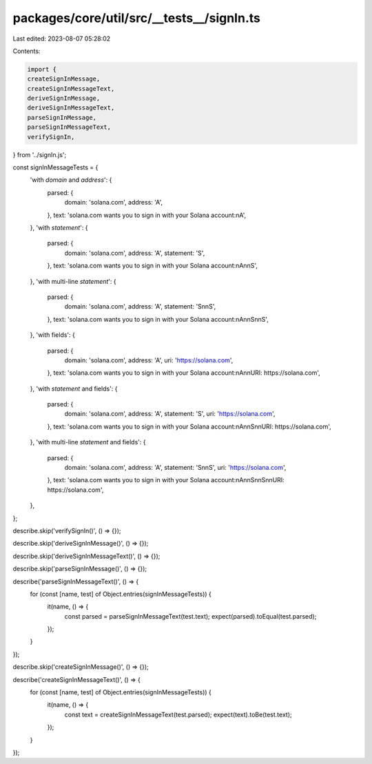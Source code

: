 packages/core/util/src/__tests__/signIn.ts
==========================================

Last edited: 2023-08-07 05:28:02

Contents:

.. code-block:: ts

    import {
    createSignInMessage,
    createSignInMessageText,
    deriveSignInMessage,
    deriveSignInMessageText,
    parseSignInMessage,
    parseSignInMessageText,
    verifySignIn,
} from '../signIn.js';

const signInMessageTests = {
    'with `domain` and `address`': {
        parsed: {
            domain: 'solana.com',
            address: 'A',
        },
        text: 'solana.com wants you to sign in with your Solana account:\nA',
    },
    'with `statement`': {
        parsed: {
            domain: 'solana.com',
            address: 'A',
            statement: 'S',
        },
        text: 'solana.com wants you to sign in with your Solana account:\nA\n\nS',
    },
    'with multi-line `statement`': {
        parsed: {
            domain: 'solana.com',
            address: 'A',
            statement: 'S\n\nS',
        },
        text: 'solana.com wants you to sign in with your Solana account:\nA\n\nS\n\nS',
    },
    'with fields': {
        parsed: {
            domain: 'solana.com',
            address: 'A',
            uri: 'https://solana.com',
        },
        text: 'solana.com wants you to sign in with your Solana account:\nA\n\nURI: https://solana.com',
    },
    'with `statement` and fields': {
        parsed: {
            domain: 'solana.com',
            address: 'A',
            statement: 'S',
            uri: 'https://solana.com',
        },
        text: 'solana.com wants you to sign in with your Solana account:\nA\n\nS\n\nURI: https://solana.com',
    },
    'with multi-line `statement` and fields': {
        parsed: {
            domain: 'solana.com',
            address: 'A',
            statement: 'S\n\nS',
            uri: 'https://solana.com',
        },
        text: 'solana.com wants you to sign in with your Solana account:\nA\n\nS\n\nS\n\nURI: https://solana.com',
    },
};

describe.skip('verifySignIn()', () => {});

describe.skip('deriveSignInMessage()', () => {});

describe.skip('deriveSignInMessageText()', () => {});

describe.skip('parseSignInMessage()', () => {});

describe('parseSignInMessageText()', () => {
    for (const [name, test] of Object.entries(signInMessageTests)) {
        it(name, () => {
            const parsed = parseSignInMessageText(test.text);
            expect(parsed).toEqual(test.parsed);
        });
    }
});

describe.skip('createSignInMessage()', () => {});

describe('createSignInMessageText()', () => {
    for (const [name, test] of Object.entries(signInMessageTests)) {
        it(name, () => {
            const text = createSignInMessageText(test.parsed);
            expect(text).toBe(test.text);
        });
    }
});


